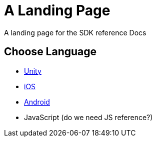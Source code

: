 = A Landing Page

A landing page for the SDK reference Docs

== Choose Language
* xref:sdk-reference:unity:page$before-you-start.adoc[Unity]
* xref:ios-api::page$index.adoc[iOS]
* xref:android-api::page$index.adoc[Android]
* JavaScript (do we need JS reference?)
